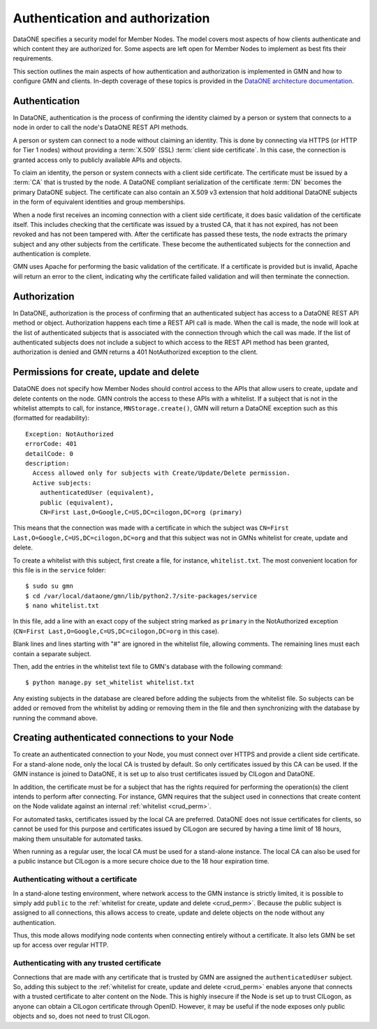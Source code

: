 Authentication and authorization
================================

DataONE specifies a security model for Member Nodes. The model covers most
aspects of how clients authenticate and which content they are authorized for.
Some aspects are left open for Member Nodes to implement as best fits their
requirements.

This section outlines the main aspects of how authentication and authorization
is implemented in GMN and how to configure GMN and clients. In-depth coverage
of these topics is provided in the `DataONE architecture documentation
<http://mule1.dataone.org/ArchitectureDocs-current/index.html>`_.


Authentication
~~~~~~~~~~~~~~

In DataONE, authentication is the process of confirming the identity claimed by
a person or system that connects to a node in order to call the node's DataONE
REST API methods.

A person or system can connect to a node without claiming an identity. This is
done by connecting via HTTPS (or HTTP for Tier 1 nodes) without providing a
:term:`X.509` (SSL) :term:`client side certificate`. In this case, the
connection is granted access only to publicly available APIs and objects.

To claim an identity, the person or system connects with a client side
certificate. The certificate must be issued by a :term:`CA` that is trusted by
the node. A DataONE compliant serialization of the certificate :term:`DN`
becomes the primary DataONE subject. The certificate can also contain an X.509
v3 extension that hold additional DataONE subjects in the form of equivalent
identities and group memberships.

When a node first receives an incoming connection with a client side
certificate, it does basic validation of the certificate itself. This includes
checking that the certificate was issued by a trusted CA, that it has not
expired, has not been revoked and has not been tampered with. After the
certificate has passed these tests, the node extracts the primary subject and
any other subjects from the certificate. These become the authenticated subjects
for the connection and authentication is complete.

GMN uses Apache for performing the basic validation of the certificate. If
a certificate is provided but is invalid, Apache will return an error to the
client, indicating why the certificate failed validation and will then terminate
the connection.


Authorization
~~~~~~~~~~~~~~

In DataONE, authorization is the process of confirming that an authenticated
subject has access to a DataONE REST API method or object. Authorization happens
each time a REST API call is made. When the call is made, the node will look at
the list of authenticated subjects that is associated with the connection
through which the call was made. If the list of authenticated subjects does not
include a subject to which access to the REST API method has been granted,
authorization is denied and GMN returns a 401 NotAuthorized exception to the
client.

.. _crud_perm:

Permissions for create, update and delete
~~~~~~~~~~~~~~~~~~~~~~~~~~~~~~~~~~~~~~~~~

DataONE does not specify how Member Nodes should control access to the APIs
that allow users to create, update and delete contents on the node. GMN controls
the access to these APIs with a whitelist. If a subject that is not in the
whitelist attempts to call, for instance, ``MNStorage.create()``, GMN will
return a DataONE exception such as this (formatted for readability)::

  Exception: NotAuthorized
  errorCode: 401
  detailCode: 0
  description:
    Access allowed only for subjects with Create/Update/Delete permission.
    Active subjects:
      authenticatedUser (equivalent),
      public (equivalent),
      CN=First Last,O=Google,C=US,DC=cilogon,DC=org (primary)

This means that the connection was made with a certificate in which the subject
was ``CN=First Last,O=Google,C=US,DC=cilogon,DC=org`` and that this subject was
not in GMNs whitelist for create, update and delete.

To create a whitelist with this subject, first create a file, for instance,
``whitelist.txt``. The most convenient location for this file is in the
``service`` folder::

  $ sudo su gmn
  $ cd /var/local/dataone/gmn/lib/python2.7/site-packages/service
  $ nano whitelist.txt

In this file, add a line with an exact copy of the subject string marked as
``primary`` in the NotAuthorized exception (``CN=First
Last,O=Google,C=US,DC=cilogon,DC=org`` in this case).

Blank lines and lines starting with "#" are ignored in the whitelist file,
allowing comments. The remaining lines must each contain a separate subject.

Then, add the entries in the whitelist text file to GMN's database with the
following command::

  $ python manage.py set_whitelist whitelist.txt

Any existing subjects in the database are cleared before adding the subjects
from the whitelist file. So subjects can be added or removed from the whitelist
by adding or removing them in the file and then synchronizing with the database
by running the command above.


Creating authenticated connections to your Node
~~~~~~~~~~~~~~~~~~~~~~~~~~~~~~~~~~~~~~~~~~~~~~~

To create an authenticated connection to your Node, you must connect over HTTPS
and provide a client side certificate. For a stand-alone node, only the local CA
is trusted by default. So only certificates issued by this CA can be used. If
the GMN instance is joined to DataONE, it is set up to also trust certificates
issued by CILogon and DataONE.

In addition, the certificate must be for a subject that has the rights required
for performing the operation(s) the client intends to perform after connecting.
For instance, GMN requires that the subject used in connections that create
content on the Node validate against an internal :ref:`whitelist <crud_perm>`.

For automated tasks, certificates issued by the local CA are preferred. DataONE
does not issue certificates for clients, so cannot be used for this purpose and
certificates issued by CILogon are secured by having a time limit of 18 hours,
making them unsuitable for automated tasks.

When running as a regular user, the local CA must be used for a stand-alone
instance. The local CA can also be used for a public instance but CILogon is a
more secure choice due to the 18 hour expiration time.


Authenticating without a certificate
------------------------------------

In a stand-alone testing environment, where network access to the GMN instance
is strictly limited, it is possible to simply add ``public`` to the
:ref:`whitelist for create, update and delete <crud_perm>`. Because the public
subject is assigned to all connections, this allows access to create, update and
delete objects on the node without any authentication.

Thus, this mode allows modifying node contents when connecting entirely without
a certificate. It also lets GMN be set up for access over regular HTTP.


Authenticating with any trusted certificate
-------------------------------------------

Connections that are made with any certificate that is trusted by GMN are
assigned the ``authenticatedUser`` subject. So, adding this subject to the
:ref:`whitelist for create, update and delete <crud_perm>` enables anyone that
connects with a trusted certificate to alter content on the Node. This is highly
insecure if the Node is set up to trust CILogon, as anyone can obtain a CILogon
certificate through OpenID. However, it may be useful if the node exposes only
public objects and so, does not need to trust CILogon.
